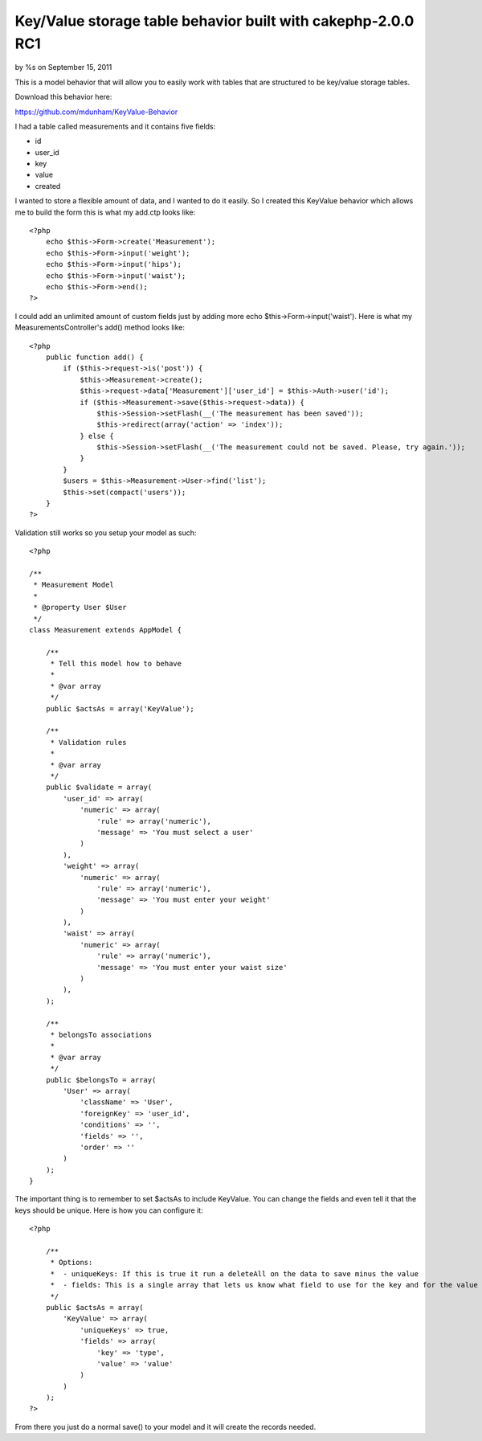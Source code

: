 Key/Value storage table behavior built with cakephp-2.0.0 RC1
=============================================================

by %s on September 15, 2011

This is a model behavior that will allow you to easily work with
tables that are structured to be key/value storage tables.

Download this behavior here:

`https://github.com/mdunham/KeyValue-Behavior`_



I had a table called measurements and it contains five fields:

+ id
+ user_id
+ key
+ value
+ created

I wanted to store a flexible amount of data, and I wanted to do it
easily. So I created this KeyValue behavior which allows me to build
the form this is what my add.ctp looks like:

::

    <?php
        echo $this->Form->create('Measurement');
        echo $this->Form->input('weight');
        echo $this->Form->input('hips');
        echo $this->Form->input('waist');
        echo $this->Form->end();
    ?>

I could add an unlimited amount of custom fields just by adding more
echo $this->Form->input('waist'). Here is what my
MeasurementsController's add() method looks like:

::

    <?php
        public function add() {
            if ($this->request->is('post')) {
                $this->Measurement->create();
                $this->request->data['Measurement']['user_id'] = $this->Auth->user('id');
                if ($this->Measurement->save($this->request->data)) {
                    $this->Session->setFlash(__('The measurement has been saved'));
                    $this->redirect(array('action' => 'index'));
                } else {
                    $this->Session->setFlash(__('The measurement could not be saved. Please, try again.'));
                }
            }
            $users = $this->Measurement->User->find('list');
            $this->set(compact('users'));
        }
    ?>

Validation still works so you setup your model as such:

::

    <?php
    
    /**
     * Measurement Model
     *
     * @property User $User
     */
    class Measurement extends AppModel {
    
        /**
         * Tell this model how to behave
         * 
         * @var array 
         */
        public $actsAs = array('KeyValue');
    
        /**
         * Validation rules
         *
         * @var array
         */
        public $validate = array(
            'user_id' => array(
                'numeric' => array(
                    'rule' => array('numeric'),
                    'message' => 'You must select a user'
                )
            ),
            'weight' => array(
                'numeric' => array(
                    'rule' => array('numeric'),
                    'message' => 'You must enter your weight'
                )
            ),
            'waist' => array(
                'numeric' => array(
                    'rule' => array('numeric'),
                    'message' => 'You must enter your waist size'
                )
            ),
        );
    
        /**
         * belongsTo associations
         *
         * @var array
         */
        public $belongsTo = array(
            'User' => array(
                'className' => 'User',
                'foreignKey' => 'user_id',
                'conditions' => '',
                'fields' => '',
                'order' => ''
            )
        );
    }

The important thing is to remember to set $actsAs to include KeyValue.
You can change the fields and even tell it that the keys should be
unique. Here is how you can configure it:

::

    <?php
    
        /**
         * Options:
         *  - uniqueKeys: If this is true it run a deleteAll on the data to save minus the value
         *  - fields: This is a single array that lets us know what field to use for the key and for the value
         */
        public $actsAs = array(
            'KeyValue' => array(
                'uniqueKeys' => true,
                'fields' => array(
                    'key' => 'type',
                    'value' => 'value'
                )
            )
        );
    ?>

From there you just do a normal save() to your model and it will
create the records needed.


.. _https://github.com/mdunham/KeyValue-Behavior: https://github.com/mdunham/KeyValue-Behavior
.. meta::
    :title: Key/Value storage table behavior built with cakephp-2.0.0 RC1
    :description: CakePHP Article related to model,behavior,storage behavior,keyvalue,Behaviors
    :keywords: model,behavior,storage behavior,keyvalue,Behaviors
    :copyright: Copyright 2011 
    :category: behaviors

